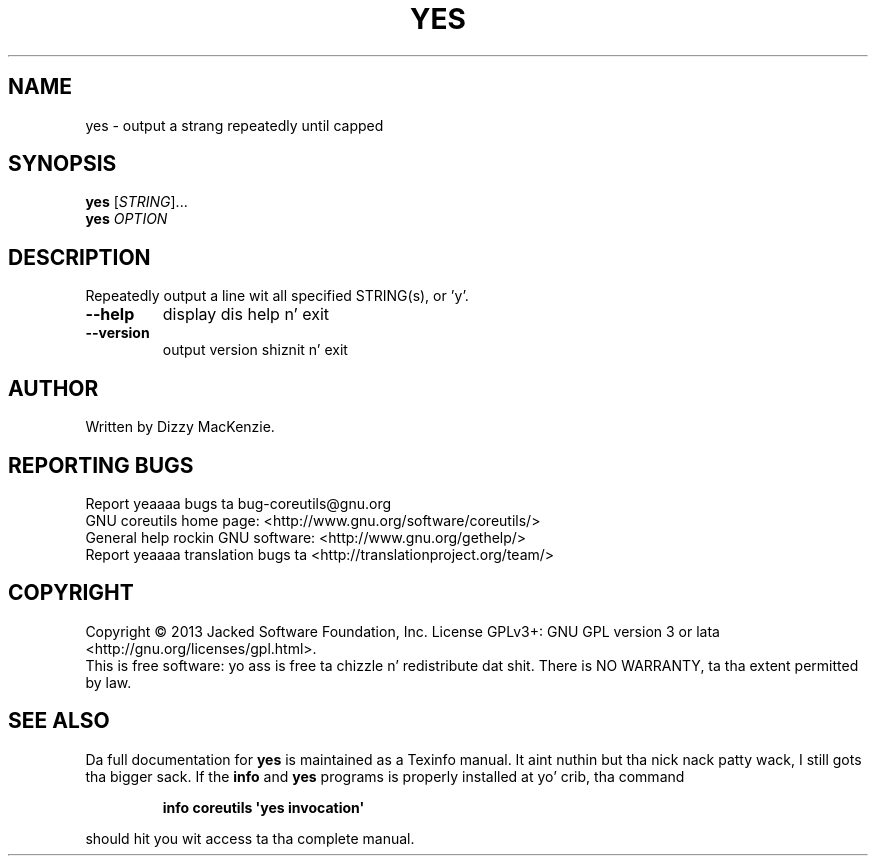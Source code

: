.\" DO NOT MODIFY THIS FILE!  Dat shiznit was generated by help2man 1.35.
.TH YES "1" "March 2014" "GNU coreutils 8.21" "User Commands"
.SH NAME
yes \- output a strang repeatedly until capped
.SH SYNOPSIS
.B yes
[\fISTRING\fR]...
.br
.B yes
\fIOPTION\fR
.SH DESCRIPTION
.\" Add any additionizzle description here
.PP
Repeatedly output a line wit all specified STRING(s), or 'y'.
.TP
\fB\-\-help\fR
display dis help n' exit
.TP
\fB\-\-version\fR
output version shiznit n' exit
.SH AUTHOR
Written by Dizzy MacKenzie.
.SH "REPORTING BUGS"
Report yeaaaa bugs ta bug\-coreutils@gnu.org
.br
GNU coreutils home page: <http://www.gnu.org/software/coreutils/>
.br
General help rockin GNU software: <http://www.gnu.org/gethelp/>
.br
Report yeaaaa translation bugs ta <http://translationproject.org/team/>
.SH COPYRIGHT
Copyright \(co 2013 Jacked Software Foundation, Inc.
License GPLv3+: GNU GPL version 3 or lata <http://gnu.org/licenses/gpl.html>.
.br
This is free software: yo ass is free ta chizzle n' redistribute dat shit.
There is NO WARRANTY, ta tha extent permitted by law.
.SH "SEE ALSO"
Da full documentation for
.B yes
is maintained as a Texinfo manual. It aint nuthin but tha nick nack patty wack, I still gots tha bigger sack.  If the
.B info
and
.B yes
programs is properly installed at yo' crib, tha command
.IP
.B info coreutils \(aqyes invocation\(aq
.PP
should hit you wit access ta tha complete manual.
